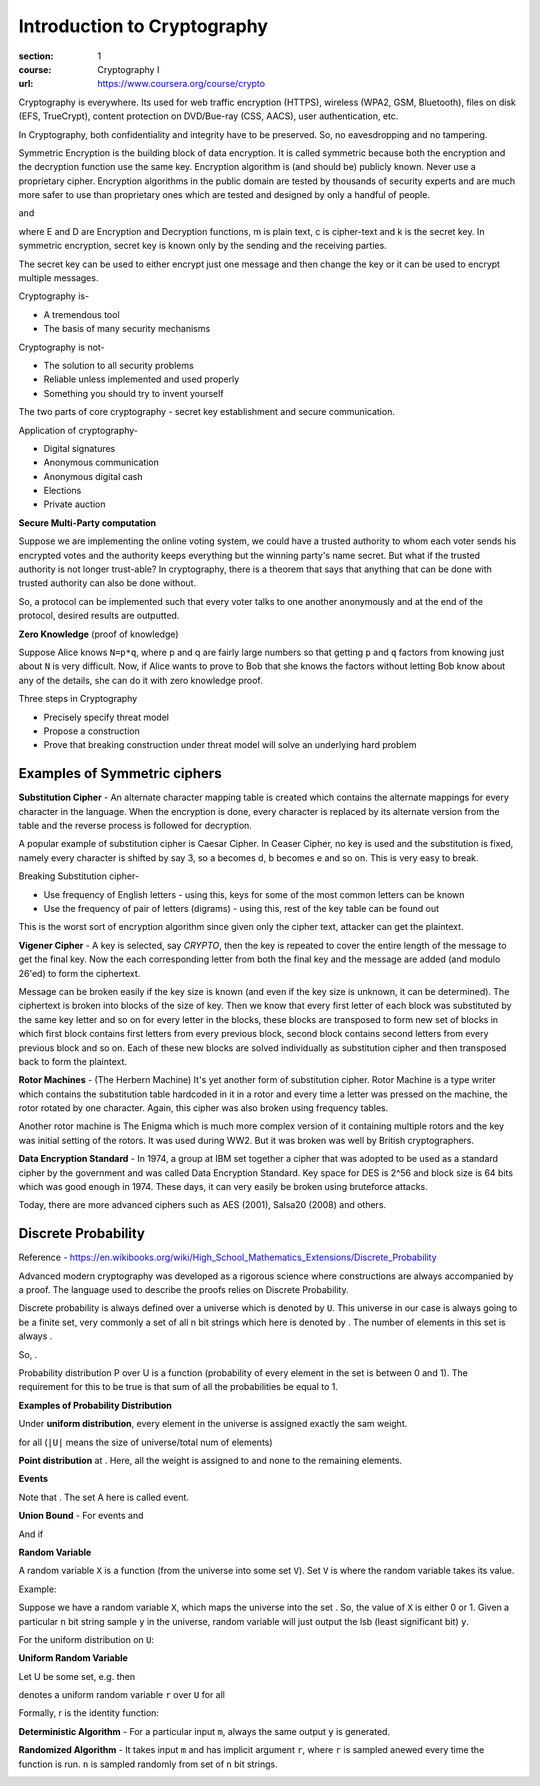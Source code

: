Introduction to Cryptography
============================

:section: 1
:course: Cryptography I
:url: https://www.coursera.org/course/crypto


Cryptography is everywhere. Its used for web traffic encryption (HTTPS), wireless (WPA2, GSM, Bluetooth), files on disk (EFS, TrueCrypt), content protection on DVD/Bue-ray (CSS, AACS), user authentication, etc.

In Cryptography, both confidentiality and integrity have to be preserved. So, no eavesdropping and no tampering.

Symmetric Encryption is the building block of data encryption. It is called symmetric because both the encryption and the decryption function use the same key. Encryption algorithm is (and should be) publicly known. Never use a proprietary cipher. Encryption algorithms in the public domain are tested by thousands of security experts and are much more safer to use than proprietary ones which are tested and designed by only a handful of people.

|E(k, m) ==> c| and |D(k, c) ==> m|

where E and D are Encryption and Decryption functions, m is plain text, c is cipher-text and k is the secret key. In symmetric encryption, secret key is known only by the sending and the receiving parties.

The secret key can be used to either encrypt just one message and then change the key or it can be used to encrypt multiple messages.

Cryptography is-

- A tremendous tool
- The basis of many security mechanisms

Cryptography is not-

- The solution to all security problems
- Reliable unless implemented and used properly
- Something you should try to invent yourself

The two parts of core cryptography - secret key establishment and secure communication.

Application of cryptography-

- Digital signatures
- Anonymous communication
- Anonymous digital cash
- Elections
- Private auction


**Secure Multi-Party computation**

Suppose we are implementing the online voting system, we could have a trusted authority to whom each voter sends his encrypted votes and the authority keeps everything but the winning party's name secret. But what if the trusted authority is not longer trust-able? In cryptography, there is a theorem that says that anything that can be done with trusted authority can also be done without.

So, a protocol can be implemented such that every voter talks to one another anonymously and at the end of the protocol, desired results are outputted.

**Zero Knowledge** (proof of knowledge)

Suppose Alice knows ``N=p*q``, where p and q are fairly large numbers so that getting ``p`` and ``q`` factors from knowing just about ``N`` is very difficult. Now, if Alice wants to prove to Bob that she knows the factors without letting Bob know about any of the details, she can do it with zero knowledge proof.


Three steps in Cryptography

- Precisely specify threat model
- Propose a construction
- Prove that breaking construction under threat model will solve an underlying hard problem


Examples of Symmetric ciphers
-----------------------------

**Substitution Cipher** - An alternate character mapping table is created which contains the alternate mappings for every character in the language. When the encryption is done, every character is replaced by its alternate version from the table and the reverse process is followed for decryption.

A popular example of substitution cipher is Caesar Cipher. In Ceaser Cipher, no key is used and the substitution is fixed, namely every character is shifted by say 3, so a becomes d, b becomes e and so on. This is very easy to break.

Breaking Substitution cipher-

- Use frequency of English letters - using this, keys for some of the most common letters can be known
- Use the frequency of pair of letters (digrams) - using this, rest of the key table can be found out

This is the worst sort of encryption algorithm since given only the cipher text, attacker can get the plaintext.

**Vigener Cipher** - A key is selected, say `CRYPTO`, then the key is repeated to cover the entire length of the message to get the final key. Now the each corresponding letter from both the final key and the message are added (and modulo 26'ed) to form the ciphertext.

Message can be broken easily if the key size is known (and even if the key size is unknown, it can be determined). The ciphertext is broken into blocks of the size of key. Then we know that every first letter of each block was substituted by the same key letter and so on for every letter in the blocks, these blocks are transposed to form new set of blocks in which first block contains first letters from every previous block, second block contains second letters from every previous block and so on. Each of these new blocks are solved individually as substitution cipher and then transposed back to form the plaintext.

**Rotor Machines** - (The Herbern Machine) It's yet another form of substitution cipher. Rotor Machine is a type writer which contains the substitution table hardcoded in it in a rotor and every time a letter was pressed on the machine, the rotor rotated by one character. Again, this cipher was also broken using frequency tables.

Another rotor machine is The Enigma which is much more complex version of it containing multiple rotors and the key was initial setting of the rotors. It was used during WW2. But it was broken was well by British cryptographers.

**Data Encryption Standard** - In 1974, a group at IBM set together a cipher that was adopted to be used as a standard cipher by the government and was called Data Encryption Standard. Key space for DES is 2^56 and block size is 64 bits which was good enough in 1974. These days, it can very easily be broken using bruteforce attacks.

Today, there are more advanced ciphers such as AES (2001), Salsa20 (2008) and others.


Discrete Probability
--------------------

Reference - https://en.wikibooks.org/wiki/High_School_Mathematics_Extensions/Discrete_Probability

Advanced modern cryptography was developed as a rigorous science where constructions are always accompanied by a proof. The language used to describe the proofs relies on Discrete Probability.

Discrete probability is always defined over a universe which is denoted by ``U``. This universe in our case is always going to be a finite set, very commonly |U = {0,1}^n| a set of all n bit strings which here is denoted by |{0,1}^n|. The number of elements in this set is always |2^n|.

So, |{0,1}^2 = {00, 01, 10, 11}|.

Probability distribution P over U is a function |P: U --> [0,1]| (probability of every element in the set is between 0 and 1). The requirement for this to be true is that sum of all the probabilities be equal to 1.

**Examples of Probability Distribution**

Under **uniform distribution**, every element in the universe is assigned exactly the sam weight.

for all |x in U: P(x) = 1/|U|| (``|U|`` means the size of universe/total num of elements)

**Point distribution** at |x[0]: P(x[0]) = 1, for all x!=x[0]: P(x) = 0|. Here, all the weight is assigned to |x[0]| and none to the remaining elements.


**Events**

|A subset of U: Pr[A] = sum of all P(x) where x belongs to A is [0,1] (between 0 and 1)|

Note that |Pr[U]=1|. The set A here is called event.


**Union Bound** - For events |A1| and |A2|

|Pr[A1 U A2] <= Pr[A1] + Pr[A2]|

And if |Pr[A1 intersection A2] = null then Pr[A1 union A2] = Pr[A1] + Pr[A2]|


**Random Variable**

A random variable ``X`` is a function |X:U --> V| (from the universe into some set ``V``). Set ``V`` is where the random variable takes its value.

Example: |X: {0,1}^n --> {0,1}; X(y) = lsb(y) in {0,1}|

Suppose we have a random variable ``X``, which maps the universe |{0,1}^n| into the set |{0,1}|. So, the value of ``X`` is either 0 or 1. Given a particular ``n`` bit string sample ``y`` in the universe, random variable will just output the lsb (least significant bit) ``y``.

For the uniform distribution on ``U``: |Pr[X=0] = 1/2 ; Pr[X=1] = 1/2|

**Uniform Random Variable**

Let U be some set, e.g. |U = {0,1}^n| then

|r <--R-- U| denotes a uniform random variable ``r`` over ``U`` for all |a in U such that Pr[r = a] = 1/sizeof(U)|

Formally, r is the identity function: |r(x)=x for all x in U|


**Deterministic Algorithm** - For a particular input ``m``, always the same output ``y`` is generated.

|y <--  A(m)|

**Randomized Algorithm** - It takes input ``m`` and has implicit argument ``r``, where ``r`` is sampled anewed every time the function is run. ``n`` is sampled randomly from set of ``n`` bit strings.

|y <-- A(m; r) where r <--R-- {0,1}^n|


.. |E(k, m) ==> c| image:: http://latex.codecogs.com/gif.latex?%5Cfn_cm%20%5Csmall%20E%28k%2C%20m%29%20%5Crightarrow%20c
.. |D(k, c) ==> m| image:: http://latex.codecogs.com/gif.latex?%5Cfn_cm%20%5Csmall%20D%28k%2C%20c%29%20%5Crightarrow%20m
.. |U = {0,1}^n| image:: http://latex.codecogs.com/gif.latex?%5Cfn_cm%20%5Csmall%20U%20%3D%20%5C%7B0%2C1%5C%7D%5En
.. |{0,1}^n| image:: http://latex.codecogs.com/gif.latex?%5Cfn_cm%20%5Csmall%20%5C%7B0%2C1%5C%7D%5En
.. |2^n| image:: http://latex.codecogs.com/gif.latex?%5Cfn_cm%20%5Csmall%202%5En
.. |{0,1}^2 = {00, 01, 10, 11}| image:: http://latex.codecogs.com/gif.latex?%5Cfn_cm%20%5Csmall%20%5C%7B0%2C1%5C%7D%5E2%20%3D%20%5C%7B00%2C%2001%2C%2010%2C%2011%5C%7D
.. |P: U --> [0,1]| image:: http://latex.codecogs.com/gif.latex?%5Cfn_cm%20%5Csmall%20P%3A%20U%20%5Crightarrow%20%5B0%2C1%5D
.. |x in U: P(x) = 1/|U|| image:: http://latex.codecogs.com/gif.latex?%5Cfn_cm%20%5Csmall%20x%20%5Cin%20U%3A%20P%28x%29%20%3D%201/%7CU%7C
.. |x[0]: P(x[0]) = 1, for all x!=x[0]: P(x) = 0| image:: http://latex.codecogs.com/gif.latex?%5Cfn_cm%20%5Csmall%20x_%7B0%7D%3A%20P%28x_%7B0%7D%29%20%3D%201%2C%20%5Cforall%20x%5Cneq%20x_%7B0%7D%3A%20P%28x%29%20%3D%200
.. |x[0]| image:: http://latex.codecogs.com/gif.latex?%5Cfn_cm%20%5Csmall%20x_%7B0%7D
.. |A subset of U: Pr[A] = sum of all P(x) where x belongs to A is [0,1] (between 0 and 1)| image:: http://latex.codecogs.com/gif.latex?%5Cfn_cm%20%5Csmall%20A%20%5Csubseteq%20U%3A%20Pr%5BA%5D%20%3D%20%5Csum%20_%7Bx%20%5Cin%20A%7D%20P%28x%29%20%5Cin%20%5B0%2C1%5D
.. |Pr[U]=1| image:: http://latex.codecogs.com/gif.latex?%5Cfn_cm%20%5Csmall%20Pr%5BU%5D%3D1
.. |A1| image:: http://latex.codecogs.com/gif.latex?%5Cfn_cm%20%5Csmall%20A_%7B1%7D
.. |A2| image:: http://latex.codecogs.com/gif.latex?%5Cfn_cm%20%5Csmall%20A_%7B2%7D
.. |Pr[A1 U A2] <= Pr[A1] + Pr[A2]| image:: http://latex.codecogs.com/gif.latex?%5Cfn_cm%20%5Csmall%20Pr%5BA_%7B1%7D%20%5Ccup%20A_%7B2%7D%5D%20%5Cleq%20Pr%5BA_%7B1%7D%5D%20+%20Pr%5BA_%7B2%7D%5D
.. |Pr[A1 intersection A2] = null then Pr[A1 union A2] = Pr[A1] + Pr[A2]| image:: http://latex.codecogs.com/gif.latex?%5Cfn_cm%20%5Csmall%20A_%7B1%7D%20%5Ccap%20A_%7B2%7D%20%3D%20%5Cphi%20%5CRightarrow%20Pr%5BA_%7B1%7D%20%5Ccup%20A_%7B2%7D%5D%20%3D%20Pr%5BA_%7B1%7D%5D%20+%20Pr%5BA_%7B2%7D%5D
.. |X:U --> V| image:: http://latex.codecogs.com/gif.latex?%5Cfn_cm%20%5Csmall%20X%3AU%20%5Crightarrow%20V
.. |X: {0,1}^n --> {0,1}; X(y) = lsb(y) in {0,1}| image:: http://latex.codecogs.com/gif.latex?%5Cfn_cm%20%5Csmall%20X%3A%20%5C%7B0%2C1%5C%7D%5E%7Bn%7D%20%5Crightarrow%20%5C%7B0%2C1%5C%7D%3B%20X%28y%29%20%3D%20lsb%28y%29%20%5Cin%20%5C%7B0%2C1%5C%7D
.. |{0,1}^n| image:: http://latex.codecogs.com/gif.latex?%5Cfn_cm%20%5Csmall%20%5C%7B0%2C1%5C%7D%5E%7Bn%7D
.. |{0,1}| image:: http://latex.codecogs.com/gif.latex?%5Cfn_cm%20%5Csmall%20%5C%7B0%2C1%5C%7D
.. |Pr[X=0] = 1/2 ; Pr[X=1] = 1/2| image:: http://latex.codecogs.com/gif.latex?%5Cfn_cm%20%5Csmall%20Pr%5BX%3D0%5D%20%3D%201/2%20%3B%20Pr%5BX%3D1%5D%20%3D%201/2
.. |U = {0,1}^n| image:: http://latex.codecogs.com/gif.latex?%5Cfn_cm%20%5Csmall%20U%20%3D%20%5C%7B0%2C1%5C%7D%5E%7Bn%7D
.. |r <--R-- U| image:: http://latex.codecogs.com/gif.latex?%5Cfn_cm%20%5Csmall%20r%20%5Coverset%7BR%7D%7B%5Cleftarrow%7D%20U
.. |a in U such that Pr[r = a] = 1/sizeof(U)| image:: http://latex.codecogs.com/gif.latex?%5Cfn_cm%20%5Csmall%20a%20%5Cin%20U%3A%20Pr%5Br%20%3D%20a%5D%20%3D%201/%7CU%7C
.. |r(x)=x for all x in U| image:: http://latex.codecogs.com/gif.latex?%5Cfn_cm%20%5Csmall%20r%28x%29%3Dx%5C%20for%5C%20x%20%5Cin%20U
.. |y <--  A(m)| image:: http://latex.codecogs.com/gif.latex?%5Cfn_cm%20%5Csmall%20y%20%5Cleftarrow%20A%28m%29
.. |y <-- A(m; r) where r <--R-- {0,1}^n| image:: http://latex.codecogs.com/gif.latex?%5Cfn_cm%20%5Csmall%20y%20%5Cleftarrow%20A%28m%3B%20r%29%20%5C%20where%20%5C%20r%20%5Coverset%7BR%7D%7B%5Cleftarrow%7D%20%5C%7B0%2C1%5C%7D%5E%7Bn%7D
